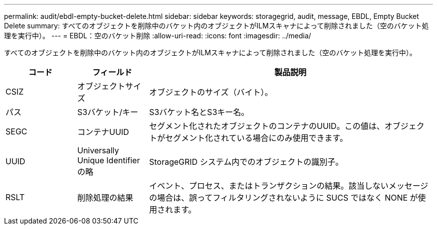 ---
permalink: audit/ebdl-empty-bucket-delete.html 
sidebar: sidebar 
keywords: storagegrid, audit, message, EBDL, Empty Bucket Delete 
summary: すべてのオブジェクトを削除中のバケット内のオブジェクトがILMスキャナによって削除されました（空のバケット処理を実行中）。 
---
= EBDL：空のバケット削除
:allow-uri-read: 
:icons: font
:imagesdir: ../media/


[role="lead"]
すべてのオブジェクトを削除中のバケット内のオブジェクトがILMスキャナによって削除されました（空のバケット処理を実行中）。

[cols="1a,1a,4a"]
|===
| コード | フィールド | 製品説明 


 a| 
CSIZ
 a| 
オブジェクトサイズ
 a| 
オブジェクトのサイズ（バイト）。



 a| 
パス
 a| 
S3バケット/キー
 a| 
S3バケット名とS3キー名。



 a| 
SEGC
 a| 
コンテナUUID
 a| 
セグメント化されたオブジェクトのコンテナのUUID。この値は、オブジェクトがセグメント化されている場合にのみ使用できます。



 a| 
UUID
 a| 
Universally Unique Identifier の略
 a| 
StorageGRID システム内でのオブジェクトの識別子。



 a| 
RSLT
 a| 
削除処理の結果
 a| 
イベント、プロセス、またはトランザクションの結果。該当しないメッセージの場合は、誤ってフィルタリングされないように SUCS ではなく NONE が使用されます。

|===